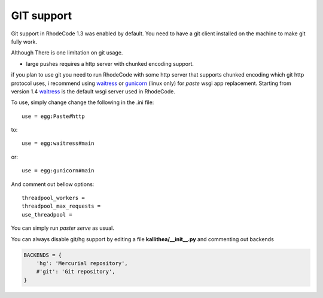 .. _git_support:

===========
GIT support
===========


Git support in RhodeCode 1.3 was enabled by default. You need to have a git
client installed on the machine to make git fully work.

Although There is one limitation on git usage.

- large pushes requires a http server with chunked encoding support.

if you plan to use git you need to run RhodeCode with some
http server that supports chunked encoding which git http protocol uses,
i recommend using waitress_ or gunicorn_ (linux only) for `paste` wsgi app
replacement. Starting from version 1.4 waitress_ is the default wsgi server
used in RhodeCode.

To use, simply change change the following in the .ini file::

    use = egg:Paste#http

to::

    use = egg:waitress#main

or::

    use = egg:gunicorn#main


And comment out bellow options::

    threadpool_workers =
    threadpool_max_requests =
    use_threadpool =


You can simply run `paster serve` as usual.


You can always disable git/hg support by editing a
file **kallithea/__init__.py** and commenting out backends

.. code-block:: python

   BACKENDS = {
       'hg': 'Mercurial repository',
       #'git': 'Git repository',
   }

.. _waitress: http://pypi.python.org/pypi/waitress
.. _gunicorn: http://pypi.python.org/pypi/gunicorn
